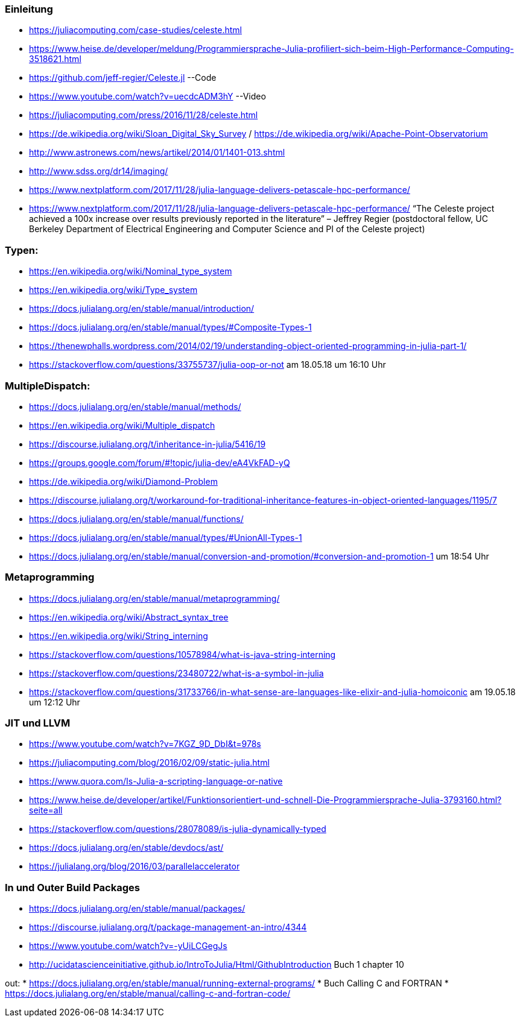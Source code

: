 ### Einleitung

* https://juliacomputing.com/case-studies/celeste.html
* https://www.heise.de/developer/meldung/Programmiersprache-Julia-profiliert-sich-beim-High-Performance-Computing-3518621.html
* https://github.com/jeff-regier/Celeste.jl --Code
* https://www.youtube.com/watch?v=uecdcADM3hY --Video
* https://juliacomputing.com/press/2016/11/28/celeste.html
* https://de.wikipedia.org/wiki/Sloan_Digital_Sky_Survey / https://de.wikipedia.org/wiki/Apache-Point-Observatorium
* http://www.astronews.com/news/artikel/2014/01/1401-013.shtml
* http://www.sdss.org/dr14/imaging/
* https://www.nextplatform.com/2017/11/28/julia-language-delivers-petascale-hpc-performance/

* https://www.nextplatform.com/2017/11/28/julia-language-delivers-petascale-hpc-performance/
“The Celeste project achieved a 100x increase over results previously reported in the literature”
– Jeffrey Regier (postdoctoral fellow, UC Berkeley Department of Electrical Engineering and Computer Science
and PI of the Celeste project)


### Typen:

* https://en.wikipedia.org/wiki/Nominal_type_system
* https://en.wikipedia.org/wiki/Type_system
* https://docs.julialang.org/en/stable/manual/introduction/
* https://docs.julialang.org/en/stable/manual/types/#Composite-Types-1
* https://thenewphalls.wordpress.com/2014/02/19/understanding-object-oriented-programming-in-julia-part-1/
* https://stackoverflow.com/questions/33755737/julia-oop-or-not    am 18.05.18 um 16:10 Uhr

### MultipleDispatch:

* https://docs.julialang.org/en/stable/manual/methods/
* https://en.wikipedia.org/wiki/Multiple_dispatch
* https://discourse.julialang.org/t/inheritance-in-julia/5416/19
* https://groups.google.com/forum/#!topic/julia-dev/eA4VkFAD-yQ
* https://de.wikipedia.org/wiki/Diamond-Problem
* https://discourse.julialang.org/t/workaround-for-traditional-inheritance-features-in-object-oriented-languages/1195/7
* https://docs.julialang.org/en/stable/manual/functions/
* https://docs.julialang.org/en/stable/manual/types/#UnionAll-Types-1
* https://docs.julialang.org/en/stable/manual/conversion-and-promotion/#conversion-and-promotion-1  um 18:54 Uhr

### Metaprogramming

* https://docs.julialang.org/en/stable/manual/metaprogramming/
* https://en.wikipedia.org/wiki/Abstract_syntax_tree
* https://en.wikipedia.org/wiki/String_interning
* https://stackoverflow.com/questions/10578984/what-is-java-string-interning
* https://stackoverflow.com/questions/23480722/what-is-a-symbol-in-julia
* https://stackoverflow.com/questions/31733766/in-what-sense-are-languages-like-elixir-and-julia-homoiconic am 19.05.18 um 12:12 Uhr

### JIT und LLVM
* https://www.youtube.com/watch?v=7KGZ_9D_DbI&t=978s
* https://juliacomputing.com/blog/2016/02/09/static-julia.html
* https://www.quora.com/Is-Julia-a-scripting-language-or-native
* https://www.heise.de/developer/artikel/Funktionsorientiert-und-schnell-Die-Programmiersprache-Julia-3793160.html?seite=all
* https://stackoverflow.com/questions/28078089/is-julia-dynamically-typed
* https://docs.julialang.org/en/stable/devdocs/ast/
* https://julialang.org/blog/2016/03/parallelaccelerator

### In und Outer Build Packages

* https://docs.julialang.org/en/stable/manual/packages/
* https://discourse.julialang.org/t/package-management-an-intro/4344
* https://www.youtube.com/watch?v=-yUiLCGegJs
* http://ucidatascienceinitiative.github.io/IntroToJulia/Html/GithubIntroduction
Buch 1 chapter 10

out:
* https://docs.julialang.org/en/stable/manual/running-external-programs/
* Buch Calling C and FORTRAN
* https://docs.julialang.org/en/stable/manual/calling-c-and-fortran-code/

